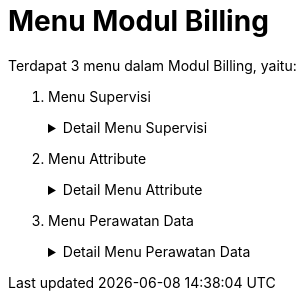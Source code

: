 = Menu Modul Billing

Terdapat 3 menu dalam Modul Billing, yaitu:

1. Menu Supervisi
+
.Detail Menu Supervisi
[%collapsible]
====
image::../images-billing/billing-menu-supervisi.png[align="center"]

1. Ikon *Pelanggan Air* menyediakan data pelanggan khusus air dari PDAM, serta menyediakan menu untuk memanipulasi data pelanggan.
2. Ikon *Pelanggan Limbah* menyediakan data pelanggan khusus limbah dari PDAM.
3. Ikon *Pelanggan L2T2* menyediakan data pelanggan khusus limbah tinja dari PDAM.
4. Ikon *Daftar Tunggu Proses Data* menyediakan menu yang digunakan untuk melakukan verifikasi Koreksi Rekening.
5. Ikon *Rekening Air* menyediakan menu untuk mengolah data rekening air di setiap periode atau bulan.
6. Ikon *Rekening Limbah* menyediakan menu untuk mengolah data rekening limbah di setiap periode atau bulan.
7. Ikon *Rekening L2T2* menyediakan menu untuk mengolah data rekening limbah tinja di setiap periode atau bulan.
8. Ikon *Penghapusan Rekening* menyediakan menu dengan fungsi utama untuk menghapus rekening yang terdaftar. Namun, dalam menu ini _User_ juga dapat melakukan _refresh_ data, menambah rekening, _export_, validasi, hingga _print_ data.
9. Ikon *Periode* menyediakan fasilitas untuk membuat periode rekening air per bulannya berdasarkan pelanggan aktif pada saat itu dan menyediakan fasilitas untuk buka dan tutup periode rekening air. Jika periode tertutup, maka manipulasi data rekening pada periode tersebut tidak bisa dilaksanakan. Manipulasi hanya bisa dilaksanakan ketika periode terbuka.
10. Ikon *Upload* menyediakan fasilitas untuk mengunggah data rekening air ke VPS atau Cloud Server dan data parameter lainnya (pelanggan, golongan atau tarif, loket bayar, _User_ loket dan BSHPD).
11. Ikon *Download* Transaksi untuk mengunduh semua transaksi air dari VPS atau Cloud Server ke _database_ lokal.
12. Ikon *Posting* menyediakan fasilitas untuk mengunci DRD di setiap bulannya. Menu ini digunakan ketika DRD sudah resmi dan disetujui oleh Direktur untuk diterbitkan sebagai tagihan rekening.
13. Ikon *Laporan* menyediakan menu untuk mencetak laporan setiap bulannya (Posisi Pelanggan, DRD, penerimaan, piutang, efektifitas, efisiensi).
====

2. Menu Attribute
+
.Detail Menu Attribute
[%collapsible]
====
image::../images-billing/billing-menu-attribute.png[align="center"]

1. Ikon *Tarif* menyediakan menu untuk memanipulasi, menambah, atau mengubah data tarif.
2. Ikon *Area Wilayah* menyediakan menu untuk memanipulasi, menambah, atau mengubah data wilayah dan area pelanggan PDAM.
3. Ikon *Loket* menyediakan menu untuk memanipulasi, menambah, atau mengubah data loket pembayaran PDAM.
4. Ikon *Merek Meter* menyediakan menu untuk memanipulasi, menambah, atau mengubah data meteran air, limbah, L2T2.
5. Ikon *Sumber Air* menyediakan menu untuk memanipulasi, menambah, atau mengubah data sumber air.
6. Ikon *Kolektif* menyediakan menu untuk memanipulasi, menambah, atau mengubah data kolektif pelanggan.
7. Ikon *Kepemilikan* menyediakan menu untuk memanipulasi, menambah, atau mengubah data kepemilikan.
8. Ikon *Paraf* menyediakan menu untuk memanipulasi, menambah, atau mengubah data paraf (tanda tangan) yang digunakan pada masing masing laporan bagian bawah.
9. Ikon *Pengguna BSBS* menyediakan menu untuk memanipulasi, menambah, atau mengubah data pengguna atau User aplikasi BSBS.
10. Ikon *Pengguna Loket & BSHL* menyediakan menu untuk memanipulasi, menambah, atau mengubah data pengguna atau _User_ pada aplikasi Loket dan BSHPD.
====

3. Menu Perawatan Data
+
.Detail Menu Perawatan Data
[%collapsible]
====
image::../images-billing/billing-menu-perawatan-data.png[align="center"]

1. Ikon *Backup DB* Pusat digunakan untuk mencadangkan _database_ BSBS.
2. Ikon *Repair DB* Pusat digunakan untuk memperbaiki _database_ BSBS.
3. Ikon *Backup DB Unit / Loket* digunakan untuk mencadangkan _database_ Loket dan BSHPD.
4. Ikon *Repair DB Unit / Loket* digunakan untuk memperbaiki _database_ Loket dan BSHPD.